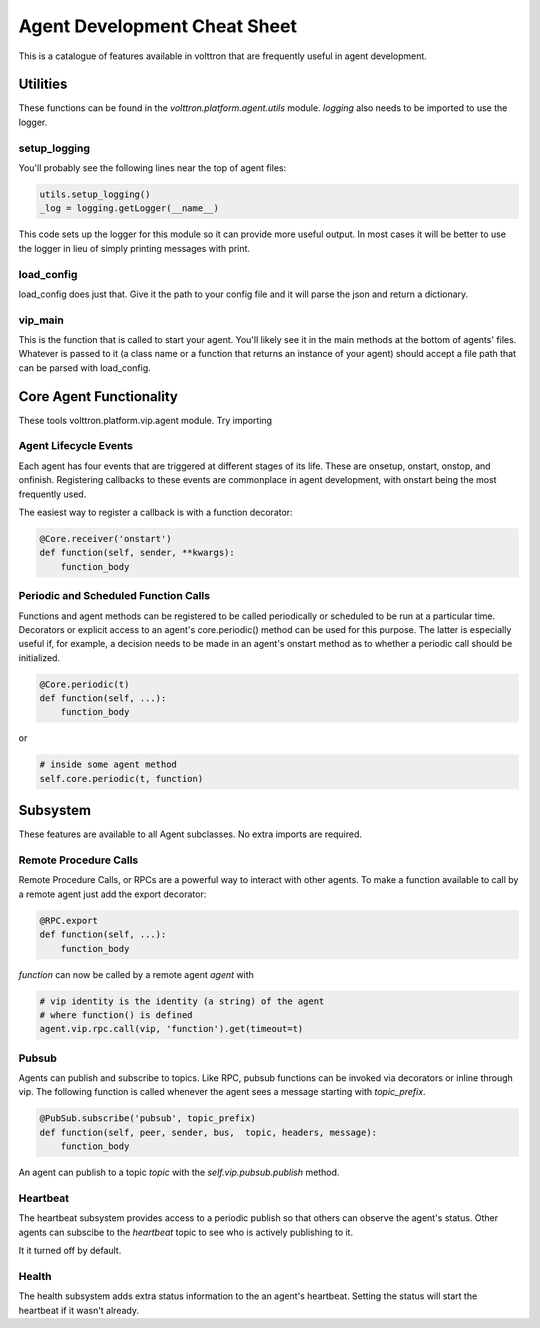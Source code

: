 =============================
Agent Development Cheat Sheet
=============================

This is a catalogue of features available in volttron
that are frequently useful in agent development.


Utilities
---------
These functions can be found in the *volttron.platform.agent.utils* module.
*logging* also needs to be imported to use the logger.

setup_logging
~~~~~~~~~~~~~
You'll probably see the following lines near the top of agent files:

.. code-block:: python

    utils.setup_logging()
    _log = logging.getLogger(__name__)

This code sets up the logger for this module so it can provide more useful
output. In most cases it will be better to use the logger in lieu of simply
printing messages with print.

load_config
~~~~~~~~~~~
load_config does just that. Give it the path to your config file and it will
parse the json and return a dictionary.

vip_main
~~~~~~~~
This is the function that is called to start your agent. You'll likely
see it in the main methods at the bottom of agents' files. Whatever is
passed to it (a class name or a function that returns an instance of
your agent) should accept a file path that can be parsed with load_config.


Core Agent Functionality
------------------------
These tools volttron.platform.vip.agent module.
Try importing 


Agent Lifecycle Events
~~~~~~~~~~~~~~~~~~~~~~
Each agent has four events that are triggered at different stages
of its life. These are onsetup, onstart, onstop, and onfinish. Registering
callbacks to these events are commonplace in agent development, with onstart
being the most frequently used.

The easiest way to register a callback is with a function decorator:

.. code-block:: python

    @Core.receiver('onstart')
    def function(self, sender, **kwargs):
        function_body

Periodic and Scheduled Function Calls
~~~~~~~~~~~~~~~~~~~~~~~~~~~~~~~~~~~~~
Functions and agent methods can be registered to be called periodically or scheduled
to be run at a particular time. Decorators or explicit access to an agent's core.periodic()
method can be used for this purpose. The latter is especially useful if, for example, a
decision needs to be made in an agent's onstart method as to whether a periodic call should
be initialized.

.. code-block:: python

    @Core.periodic(t)
    def function(self, ...):
        function_body

or

.. code-block:: python

    # inside some agent method
    self.core.periodic(t, function)


Subsystem
----------
These features are available to all Agent subclasses. No extra imports are required.

Remote Procedure Calls
~~~~~~~~~~~~~~~~~~~~~~
Remote Procedure Calls, or RPCs are a powerful way to interact with other agents.
To make a function available to call by a remote agent just add the export decorator:

.. code-block:: python

    @RPC.export
    def function(self, ...):
        function_body

*function* can now be called by a remote agent *agent* with

.. code-block:: python

    # vip identity is the identity (a string) of the agent
    # where function() is defined
    agent.vip.rpc.call(vip, 'function').get(timeout=t)

Pubsub
~~~~~~
Agents can publish and subscribe to topics. Like RPC, pubsub functions can be invoked
via decorators or inline through vip. The following function is called whenever
the agent sees a message starting with *topic_prefix*.

.. code-block:: python

    @PubSub.subscribe('pubsub', topic_prefix)
    def function(self, peer, sender, bus,  topic, headers, message):
        function_body

An agent can publish to a topic *topic* with the *self.vip.pubsub.publish* method.


Heartbeat
~~~~~~~~~
The heartbeat subsystem provides access to a periodic publish so that others
can observe the agent's status. Other agents can subscibe to the
*heartbeat* topic to see who is actively publishing to it.

It it turned off by default.

Health
~~~~~~
The health subsystem adds extra status information to the an agent's heartbeat.
Setting the status will start the heartbeat if it wasn't already.
